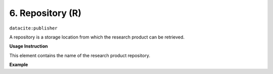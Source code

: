 .. _oas:repository:

6. Repository (R)
====================

``datacite:publisher``

A repository is a storage location from which the research product can be retrieved.

**Usage Instruction**

This element contains the name of the research product repository.

**Example**

.. code-block:: xml
   :linenos:

   <publisher>
     BioVel
   </publisher>


.. code-block:: xml   
   :linenos:
  
  <publisher>
     protocols.io
   </publisher>